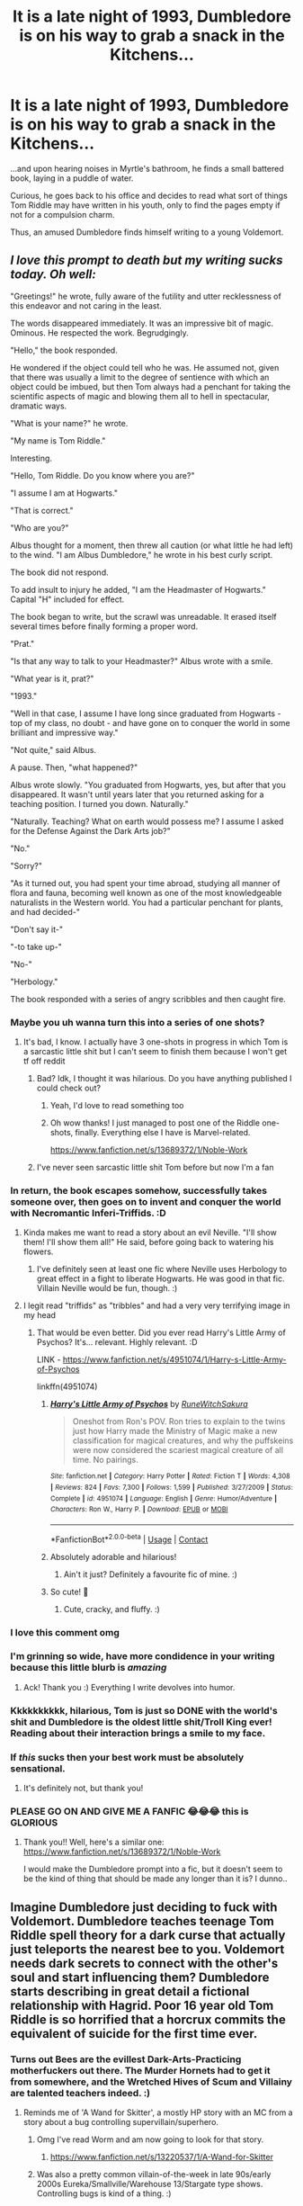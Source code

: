 #+TITLE: It is a late night of 1993, Dumbledore is on his way to grab a snack in the Kitchens...

* It is a late night of 1993, Dumbledore is on his way to grab a snack in the Kitchens...
:PROPERTIES:
:Author: Amarcanthe
:Score: 305
:DateUnix: 1599251095.0
:DateShort: 2020-Sep-05
:FlairText: Prompt
:END:
...and upon hearing noises in Myrtle's bathroom, he finds a small battered book, laying in a puddle of water.

Curious, he goes back to his office and decides to read what sort of things Tom Riddle may have written in his youth, only to find the pages empty if not for a compulsion charm.

Thus, an amused Dumbledore finds himself writing to a young Voldemort.


** /I love this prompt to death but my writing sucks today. Oh well:/

"Greetings!" he wrote, fully aware of the futility and utter recklessness of this endeavor and not caring in the least. 

The words disappeared immediately. It was an impressive bit of magic. Ominous. He respected the work. Begrudgingly. 

"Hello," the book responded. 

He wondered if the object could tell who he was. He assumed not, given that there was usually a limit to the degree of sentience with which an object could be imbued, but then Tom always had a penchant for taking the scientific aspects of magic and blowing them all to hell in spectacular, dramatic ways. 

"What is your name?" he wrote. 

"My name is Tom Riddle." 

Interesting. 

"Hello, Tom Riddle. Do you know where you are?" 

"I assume I am at Hogwarts." 

"That is correct." 

"Who are you?" 

Albus thought for a moment, then threw all caution (or what little he had left) to the wind. "I am Albus Dumbledore," he wrote in his best curly script. 

The book did not respond. 

To add insult to injury he added, "I am the Headmaster of Hogwarts." Capital "H" included for effect. 

The book began to write, but the scrawl was unreadable. It erased itself several times before finally forming a proper word. 

"Prat." 

"Is that any way to talk to your Headmaster?" Albus wrote with a smile. 

"What year is it, prat?" 

"1993." 

"Well in that case, I assume I have long since graduated from Hogwarts - top of my class, no doubt - and have gone on to conquer the world in some brilliant and impressive way." 

"Not quite," said Albus. 

A pause. Then, "what happened?" 

Albus wrote slowly. "You graduated from Hogwarts, yes, but after that you disappeared. It wasn't until years later that you returned asking for a teaching position. I turned you down. Naturally." 

"Naturally. Teaching? What on earth would possess me? I assume I asked for the Defense Against the Dark Arts job?" 

"No." 

"Sorry?" 

"As it turned out, you had spent your time abroad, studying all manner of flora and fauna, becoming well known as one of the most knowledgeable naturalists in the Western world. You had a particular penchant for plants, and had decided-"

"Don't say it-"

"-to take up-"

"No-"

"Herbology." 

The book responded with a series of angry scribbles and then caught fire. 
:PROPERTIES:
:Author: magicspacehole
:Score: 330
:DateUnix: 1599253224.0
:DateShort: 2020-Sep-05
:END:

*** Maybe you uh wanna turn this into a series of one shots?
:PROPERTIES:
:Author: Lord__SnEk
:Score: 93
:DateUnix: 1599255520.0
:DateShort: 2020-Sep-05
:END:

**** It's bad, I know. I actually have 3 one-shots in progress in which Tom is a sarcastic little shit but I can't seem to finish them because I won't get tf off reddit
:PROPERTIES:
:Author: magicspacehole
:Score: 65
:DateUnix: 1599259650.0
:DateShort: 2020-Sep-05
:END:

***** Bad? Idk, I thought it was hilarious. Do you have anything published I could check out?
:PROPERTIES:
:Author: Locked_Key
:Score: 44
:DateUnix: 1599279301.0
:DateShort: 2020-Sep-05
:END:

****** Yeah, I'd love to read something too
:PROPERTIES:
:Author: Hailie_G
:Score: 11
:DateUnix: 1599296679.0
:DateShort: 2020-Sep-05
:END:


****** Oh wow thanks! I just managed to post one of the Riddle one-shots, finally. Everything else I have is Marvel-related.

[[https://www.fanfiction.net/s/13689372/1/Noble-Work]]
:PROPERTIES:
:Author: magicspacehole
:Score: 8
:DateUnix: 1599306983.0
:DateShort: 2020-Sep-05
:END:


***** I've never seen sarcastic little shit Tom before but now I'm a fan
:PROPERTIES:
:Author: Comtesse_Kamilia
:Score: 28
:DateUnix: 1599283108.0
:DateShort: 2020-Sep-05
:END:


*** In return, the book escapes somehow, successfully takes someone over, then goes on to invent and conquer the world with Necromantic Inferi-Triffids. :D
:PROPERTIES:
:Author: Avalon1632
:Score: 27
:DateUnix: 1599255680.0
:DateShort: 2020-Sep-05
:END:

**** Kinda makes me want to read a story about an evil Neville. "I'll show them! I'll show them all!" He said, before going back to watering his flowers.
:PROPERTIES:
:Author: myshittywriting
:Score: 31
:DateUnix: 1599279303.0
:DateShort: 2020-Sep-05
:END:

***** I've definitely seen at least one fic where Neville uses Herbology to great effect in a fight to liberate Hogwarts. He was good in that fic. Villain Neville would be fun, though. :)
:PROPERTIES:
:Author: Avalon1632
:Score: 10
:DateUnix: 1599296187.0
:DateShort: 2020-Sep-05
:END:


**** I legit read "triffids" as "tribbles" and had a very very terrifying image in my head
:PROPERTIES:
:Author: magicspacehole
:Score: 15
:DateUnix: 1599259682.0
:DateShort: 2020-Sep-05
:END:

***** That would be even better. Did you ever read Harry's Little Army of Psychos? It's... relevant. Highly relevant. :D

LINK - [[https://www.fanfiction.net/s/4951074/1/Harry-s-Little-Army-of-Psychos]]

linkffn(4951074)
:PROPERTIES:
:Author: Avalon1632
:Score: 20
:DateUnix: 1599259840.0
:DateShort: 2020-Sep-05
:END:

****** [[https://www.fanfiction.net/s/4951074/1/][*/Harry's Little Army of Psychos/*]] by [[https://www.fanfiction.net/u/1122504/RuneWitchSakura][/RuneWitchSakura/]]

#+begin_quote
  Oneshot from Ron's POV. Ron tries to explain to the twins just how Harry made the Ministry of Magic make a new classification for magical creatures, and why the puffskeins were now considered the scariest magical creature of all time. No pairings.
#+end_quote

^{/Site/:} ^{fanfiction.net} ^{*|*} ^{/Category/:} ^{Harry} ^{Potter} ^{*|*} ^{/Rated/:} ^{Fiction} ^{T} ^{*|*} ^{/Words/:} ^{4,308} ^{*|*} ^{/Reviews/:} ^{824} ^{*|*} ^{/Favs/:} ^{7,300} ^{*|*} ^{/Follows/:} ^{1,599} ^{*|*} ^{/Published/:} ^{3/27/2009} ^{*|*} ^{/Status/:} ^{Complete} ^{*|*} ^{/id/:} ^{4951074} ^{*|*} ^{/Language/:} ^{English} ^{*|*} ^{/Genre/:} ^{Humor/Adventure} ^{*|*} ^{/Characters/:} ^{Ron} ^{W.,} ^{Harry} ^{P.} ^{*|*} ^{/Download/:} ^{[[http://www.ff2ebook.com/old/ffn-bot/index.php?id=4951074&source=ff&filetype=epub][EPUB]]} ^{or} ^{[[http://www.ff2ebook.com/old/ffn-bot/index.php?id=4951074&source=ff&filetype=mobi][MOBI]]}

--------------

*FanfictionBot*^{2.0.0-beta} | [[https://github.com/FanfictionBot/reddit-ffn-bot/wiki/Usage][Usage]] | [[https://www.reddit.com/message/compose?to=tusing][Contact]]
:PROPERTIES:
:Author: FanfictionBot
:Score: 12
:DateUnix: 1599259859.0
:DateShort: 2020-Sep-05
:END:


****** Absolutely adorable and hilarious!
:PROPERTIES:
:Author: silverminnow
:Score: 8
:DateUnix: 1599278693.0
:DateShort: 2020-Sep-05
:END:

******* Ain't it just? Definitely a favourite fic of mine. :)
:PROPERTIES:
:Author: Avalon1632
:Score: 3
:DateUnix: 1599296337.0
:DateShort: 2020-Sep-05
:END:


****** So cute! 🤩
:PROPERTIES:
:Author: sephlington
:Score: 3
:DateUnix: 1599289142.0
:DateShort: 2020-Sep-05
:END:

******* Cute, cracky, and fluffy. :)
:PROPERTIES:
:Author: Avalon1632
:Score: 2
:DateUnix: 1599296316.0
:DateShort: 2020-Sep-05
:END:


*** I love this comment omg
:PROPERTIES:
:Author: DarkSorcerer88
:Score: 14
:DateUnix: 1599259684.0
:DateShort: 2020-Sep-05
:END:


*** I'm grinning so wide, have more condidence in your writing because this little blurb is /amazing/
:PROPERTIES:
:Author: Comtesse_Kamilia
:Score: 13
:DateUnix: 1599283062.0
:DateShort: 2020-Sep-05
:END:

**** Ack! Thank you :) Everything I write devolves into humor.
:PROPERTIES:
:Author: magicspacehole
:Score: 1
:DateUnix: 1599307168.0
:DateShort: 2020-Sep-05
:END:


*** Kkkkkkkkkk, hilarious, Tom is just so DONE with the world's shit and Dumbledore is the oldest little shit/Troll King ever! Reading about their interaction brings a smile to my face.
:PROPERTIES:
:Author: JOKERRule
:Score: 11
:DateUnix: 1599284159.0
:DateShort: 2020-Sep-05
:END:


*** If /this/ sucks then your best work must be absolutely sensational.
:PROPERTIES:
:Author: EpicDaNoob
:Score: 9
:DateUnix: 1599285908.0
:DateShort: 2020-Sep-05
:END:

**** It's definitely not, but thank you!
:PROPERTIES:
:Author: magicspacehole
:Score: 1
:DateUnix: 1599307196.0
:DateShort: 2020-Sep-05
:END:


*** PLEASE GO ON AND GIVE ME A FANFIC 😂😂😂 this is GLORIOUS
:PROPERTIES:
:Author: WickedRainbow666
:Score: 3
:DateUnix: 1599302500.0
:DateShort: 2020-Sep-05
:END:

**** Thank you!! Well, here's a similar one: [[https://www.fanfiction.net/s/13689372/1/Noble-Work]]

I would make the Dumbledore prompt into a fic, but it doesn't seem to be the kind of thing that should be made any longer than it is? I dunno..
:PROPERTIES:
:Author: magicspacehole
:Score: 4
:DateUnix: 1599307294.0
:DateShort: 2020-Sep-05
:END:


** Imagine Dumbledore just deciding to fuck with Voldemort. Dumbledore teaches teenage Tom Riddle spell theory for a dark curse that actually just teleports the nearest bee to you. Voldemort needs dark secrets to connect with the other's soul and start influencing them? Dumbledore starts describing in great detail a fictional relationship with Hagrid. Poor 16 year old Tom Riddle is so horrified that a horcrux commits the equivalent of suicide for the first time ever.
:PROPERTIES:
:Author: Impossible-Poetry
:Score: 178
:DateUnix: 1599251380.0
:DateShort: 2020-Sep-05
:END:

*** Turns out Bees are the evillest Dark-Arts-Practicing motherfuckers out there. The Murder Hornets had to get it from somewhere, and the Wretched Hives of Scum and Villainy are talented teachers indeed. :)
:PROPERTIES:
:Author: Avalon1632
:Score: 47
:DateUnix: 1599259949.0
:DateShort: 2020-Sep-05
:END:

**** Reminds me of 'A Wand for Skitter', a mostly HP story with an MC from a story about a bug controlling supervillain/superhero.
:PROPERTIES:
:Author: myshittywriting
:Score: 8
:DateUnix: 1599279444.0
:DateShort: 2020-Sep-05
:END:

***** Omg I've read Worm and am now going to look for that story.
:PROPERTIES:
:Author: academico5000
:Score: 7
:DateUnix: 1599283475.0
:DateShort: 2020-Sep-05
:END:

****** [[https://www.fanfiction.net/s/13220537/1/A-Wand-for-Skitter]]
:PROPERTIES:
:Author: myshittywriting
:Score: 4
:DateUnix: 1599285818.0
:DateShort: 2020-Sep-05
:END:


***** Was also a pretty common villain-of-the-week in late 90s/early 2000s Eureka/Smallville/Warehouse 13/Stargate type shows. Controlling bugs is kind of a thing. :)
:PROPERTIES:
:Author: Avalon1632
:Score: 3
:DateUnix: 1599296534.0
:DateShort: 2020-Sep-05
:END:


*** The bit about the "Teleport the nearest bee to you" just made me giggle like a madman.

Especially since Dumbledore means bumblebee.
:PROPERTIES:
:Author: Vercalos
:Score: 62
:DateUnix: 1599257833.0
:DateShort: 2020-Sep-05
:END:

**** And Albus means white. His name is literally White Bee.
:PROPERTIES:
:Author: mediumenby
:Score: 23
:DateUnix: 1599266918.0
:DateShort: 2020-Sep-05
:END:

***** Well, White Pierce-the-Valley Powerful-Wolf Noble Bumblebee.
:PROPERTIES:
:Author: academico5000
:Score: 15
:DateUnix: 1599283781.0
:DateShort: 2020-Sep-05
:END:


*** I laughed 😂
:PROPERTIES:
:Author: Amarcanthe
:Score: 10
:DateUnix: 1599251714.0
:DateShort: 2020-Sep-05
:END:


** RemindMe! 1 week
:PROPERTIES:
:Author: Gandhi211
:Score: 4
:DateUnix: 1599272072.0
:DateShort: 2020-Sep-05
:END:

*** I will be messaging you in 7 days on [[http://www.wolframalpha.com/input/?i=2020-09-12%2002:14:32%20UTC%20To%20Local%20Time][*2020-09-12 02:14:32 UTC*]] to remind you of [[https://np.reddit.com/r/HPfanfiction/comments/imnkue/it_is_a_late_night_of_1993_dumbledore_is_on_his/g42nads/?context=3][*this link*]]

[[https://np.reddit.com/message/compose/?to=RemindMeBot&subject=Reminder&message=%5Bhttps%3A%2F%2Fwww.reddit.com%2Fr%2FHPfanfiction%2Fcomments%2Fimnkue%2Fit_is_a_late_night_of_1993_dumbledore_is_on_his%2Fg42nads%2F%5D%0A%0ARemindMe%21%202020-09-12%2002%3A14%3A32%20UTC][*4 OTHERS CLICKED THIS LINK*]] to send a PM to also be reminded and to reduce spam.

^{Parent commenter can} [[https://np.reddit.com/message/compose/?to=RemindMeBot&subject=Delete%20Comment&message=Delete%21%20imnkue][^{delete this message to hide from others.}]]

--------------

[[https://np.reddit.com/r/RemindMeBot/comments/e1bko7/remindmebot_info_v21/][^{Info}]]

[[https://np.reddit.com/message/compose/?to=RemindMeBot&subject=Reminder&message=%5BLink%20or%20message%20inside%20square%20brackets%5D%0A%0ARemindMe%21%20Time%20period%20here][^{Custom}]]
[[https://np.reddit.com/message/compose/?to=RemindMeBot&subject=List%20Of%20Reminders&message=MyReminders%21][^{Your Reminders}]]
[[https://np.reddit.com/message/compose/?to=Watchful1&subject=RemindMeBot%20Feedback][^{Feedback}]]
:PROPERTIES:
:Author: RemindMeBot
:Score: 5
:DateUnix: 1599281960.0
:DateShort: 2020-Sep-05
:END:


** "Albus!" Minerva McGiggles shouted when Headmaster Dumbledore joined the rest of the staff for breakfast in the great hall. "What in ...." her exclamation slurred into indecipherably thick scottish at the sight of her boss and friend.

Albus paid no heed to the surprise splashed across every single student and professor's face as he took his seat. His robes, his hat, his hair and beard were all divided perfectly down his middle, giving him an even more unbalanced appearance than normal. His right side was as gaily decorated as it ever was, his luxurious locks and beautiful beard as thick and flowing as his peach colored robes, bedazzled with dancing embroidered dragons and small jingling bells and whistles.

Dumbledore's left side was as conspicuously dull as his right side was gaudy. His hat was cut right down the middle and must have been charmed to stay in place, for it stayed mounted on the side of his head despite the complete lack of a left hemisphere. His hair and beard were as absent as the half of his hat, and Dumbledore's polished dome and jawline caught the morning sunlight with a rainbow that couldn't quite work up the happiness for color, and left a sheen like an oil-slick in a dark basement.

His robes were as drab on the left as they were obtrusive on the right, solid black fabric with just the hint of steel grey in the stitching and pocket lining. His left arm was in a sling, hand hidden in the dull bit of forest green fabric wrapped over his sleeve.

His glasses were likewise divided, his plain blue eye twinkling brilliantly behind one half-moon that perched right in the bend of his long crooked nose. His unobscured peeper glowed a vivid, vibrant red as if a stoplight inside his skull was overpowering his eyeball.

Filius "Mister Fister" Flatware, in between bites of his porridge and sheathing the occasional knife and spoon in his cummerbund or boot, asked a very simple question. "So, you thought last year with Quirrel wasn't quite enough, you had to go and do it again, but more, yourself?"

"What are you talking about /last year/?"

"Well, I wouldn't say it quite like that, I don't think." Dumbledore's left and right side said simultaneously, somehow managing to clearly enunciate two different sentences at once.

He clearly was not about to give any more of an explanation, as his right hand, carrying a jam slathered scone, intersected his kippered toast just centimeters from his mouth. The scone crumbled, jam aiming directly for Dumbledore's liver as crumbs tumbled all across his chest and lap. The kippers, launched off of the toast and upstream across his beard, his cup of morning tea, and all the rest of the professors seated on either side of him, lodged themselves as well as they could for being dead and salted cured and served at breakfast and placed on toast and launched across the head table of Hogwarts when Dumbledore swatted down his possessed half's attempts at sustenance.

One intrepid hero of a kipper, perhaps still just barely clinging to life, flipped instead of flopped and hurtled itself at the narrowed, glaring eyes of Professor Severe'R'Us Snape-On Tools. Professor Snape-On Tools just glared double hard, infused his hatred with magic and then his magic with hatred, and then squinted his eyes even tighter at the incoming assailant. The kipper bounced of the nigh-tangible aura of enmity radiating from the man, flipping head over flippers through the air of the great hall.

Harry Potter, gormlessly poking at his half-eaten plate of breakfast, was absolutely clueless this whole time. Hermione Granger was halfway through 'summoning the evilist of demons for dummies' cleverly disguised with the cover from 'ye eldestest historie of Brittania, 7th edition' and only half paying attention to the excitement at the head table. Ronald Weasley was finishing his second plate of breakfast, and eyeing the serving spoons within reach to determine the fastest and most efficient way to fill his 3rd plate with his favorites.

The kipper landed right beneath Harry's nose just as he leaned back and yawned, both arms stretched out as far as they could go. Dorko the MILF'sBoy laughed at him from across the great hall, a simple remark about the smell of not having a mother.

Harry fell backwards off the bench, his windmilling arms unable to find a handhold to keep him seated and upright after the salty splattering impact against his upper lip. Professor Lockhart jumped to his feet, leapt over the head table, and then pranced right up to Harry's collapsed form before he could regain his seat, or even clean the fish off his face.

Harry saw Professor Lockhart whip out his wand, and with the reaction of a twice scalded cat he managed to flip himself back over his head and to his feet, twisting in midair to dodge the incoming spell.

"Therpenthorthia!" Harry yelled, lisping over the fish still stuck to his lip.

An enormous slinky appeared, nearly the size of a trash can and large enough that Harry could jam Colin Creevy in it and send it down the main staircase if the kid didn't stop following him around with that camera.

"SSSSSSSssssSSSSSSSsssSSssssSS!" Harry hissed at the slinky, his parseltongue magics sinking into and possessing the slinky entirely unlike Dumbledore was suffering from at the head table.

The slinky bounced itself directly at Harry's face, one edge impacting him right where the Kipper was peacefully catching a second wind. Harry was launched into an ungainly backflip, landing him in a bowl of fruit directly in the middle of the Gryffindor quiddich team's starting chasers, a trio of lovely ladies older, wiser, and far more experienced than poor hopeless Harry could even imagine.

Harry sneezed, the rush of blood to his nose setting him off like a bottle rocket strapped to an M-80 strapped to a Falcon-9 rocket. The kipper broke the sound barrier (powered by Love, or so Dumbledore thought), and with a wet splat after an enormous boom, tore a hole directly through Dumbledore's left hand, detaching a couple rings and fingers, followed by a pocket containing the diary of T. M. Riddle and finally right on through Dumbledore's old man hip.

The Love-Encrusted-Kipper (as Dumbledore thought of it), or the Killer Kipper (as everyone else did), violently burned away the spectre of Voldemort that was contained within Dumbledore's crotchety old body. Dumbledore's weak old man flesh was reduced to just as much ash, and when Poppy "Healer? I hardly knew 'er!" Pomphrey had watched his entire left half flake away to nothingness, she immediately hit him with some fancy complicated spells that kept him from falling over sideways and spilling all his insides out. He continued on with breakfast despite his new disability, pouring himself a new bowl of granola and then coating it with marmalade instead of milk or yogurt.

a/n: couldn't remember how to spell McG's name, so went the other way with it. And then followed along with the other teachers. got bored, stopped.
:PROPERTIES:
:Author: CastoBlasto
:Score: 3
:DateUnix: 1599309128.0
:DateShort: 2020-Sep-05
:END:
